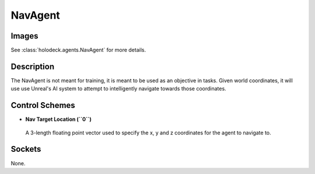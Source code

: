 .. _`nav-agent`:

NavAgent
========

Images
------

.. image:: images/nav-agent.png
   :scale: 30%

See :class:`holodeck.agents.NavAgent` for more details.

Description
-----------
The NavAgent is not meant for training, it is meant to be used as an objective
in tasks. Given world coordinates, it will use use Unreal's AI system to 
attempt to intelligently navigate towards those coordinates.

Control Schemes
---------------
- **Nav Target Location (``0``)**
 A 3-length floating point vector used to specify the x, y and z coordinates for the agent to navigate to.


Sockets
-------

None.
